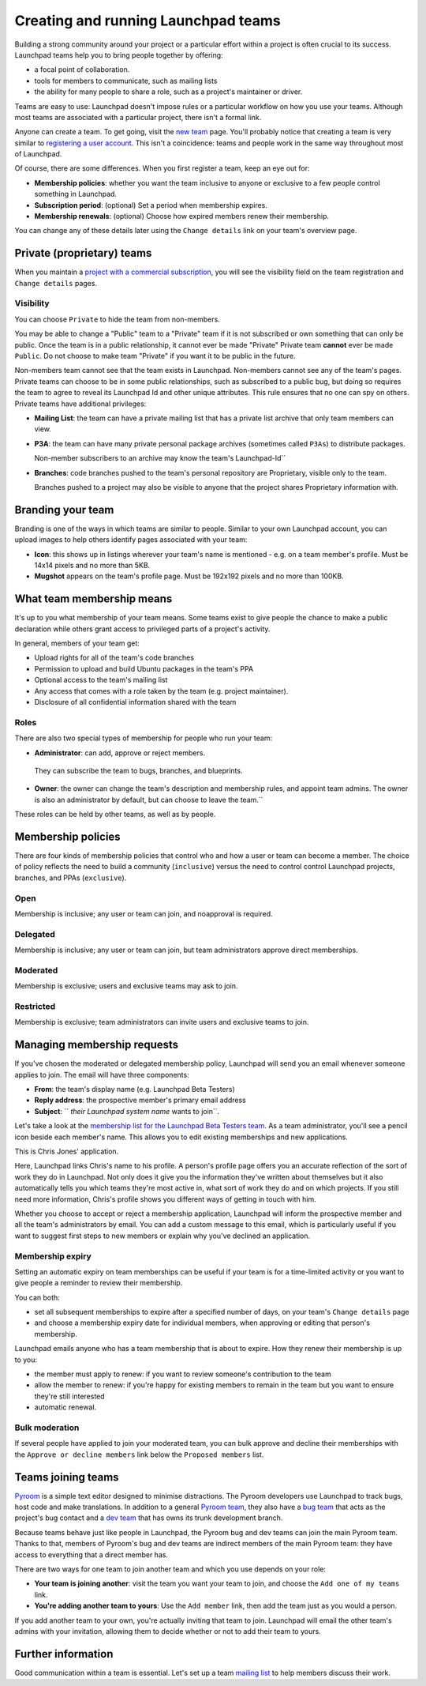 Creating and running Launchpad teams
====================================

Building a strong community around your project or a particular effort
within a project is often crucial to its success. Launchpad teams help
you to bring people together by offering:

-  a focal point of collaboration.
-  tools for members to communicate, such as mailing lists
-  the ability for many people to share a role, such as a project's
   maintainer or driver.

Teams are easy to use: Launchpad doesn't impose rules or a particular
workflow on how you use your teams. Although most teams are associated
with a particular project, there isn't a formal link.

Anyone can create a team. To get going, visit the `new
team <https://launchpad.net/people/+newteam>`__ page. You'll probably
notice that creating a team is very similar to `registering a user
account <YourAccount/NewAccount>`__. This isn't a coincidence: teams and
people work in the same way throughout most of Launchpad.

Of course, there are some differences. When you first register a team,
keep an eye out for:

-  **Membership policies**: whether you want the team inclusive to
   anyone or exclusive to a few people control something in Launchpad.
-  **Subscription period**: (optional) Set a period when membership
   expires.
-  **Membership renewals**: (optional) Choose how expired members renew
   their membership.

You can change any of these details later using the ``Change
details`` link on your team's overview page.

Private (proprietary) teams
---------------------------

When you maintain a `project with a commercial
subscription <CommercialHosting>`__, you will see the visibility field
on the team registration and ``Change details`` pages.

Visibility
~~~~~~~~~~
You can choose ``Private`` to hide the team from non-members.

You may be able to change a "Public" team to a "Private" team if it is
not subscribed or own something that can only be public. Once the team
is in a public relationship, it cannot ever be made "Private" Private
team **cannot** ever be made ``Public``. Do not choose to make team
"Private" if you want it to be public in the future.

Non-members team cannot see that the team exists in Launchpad.
Non-members cannot see any of the team's pages. Private teams can choose
to be in some public relationships, such as subscribed to a public bug,
but doing so requires the team to agree to reveal its Launchpad Id and
other unique attributes. This rule ensures that no one can spy on
others. Private teams have additional privileges:

-  **Mailing List**: the team can have a private mailing list that has a
   private list archive that only team members can view.
-  **P3A**: the team can have many private personal package archives
   (sometimes called ``P3As``) to distribute packages.
   
   Non-member subscribers to an archive may know the team's Launchpad-Id``

-  **Branches**: code branches pushed to the team's personal repository
   are Proprietary, visible only to the team.
   
   Branches pushed to a project may also be visible to anyone that the project shares Proprietary information with.

Branding your team
------------------

Branding is one of the ways in which teams are similar to people.
Similar to your own Launchpad account, you can upload images to help
others identify pages associated with your team:

-  **Icon**: this shows up in listings wherever your team's name is
   mentioned - e.g. on a team member's profile. Must be 14x14 pixels and
   no more than 5KB.
-  **Mugshot** appears on the team's profile page. Must be 192x192
   pixels and no more than 100KB.

What team membership means
--------------------------

It's up to you what membership of your team means. Some teams exist to
give people the chance to make a public declaration while others grant
access to privileged parts of a project's activity.

In general, members of your team get:

-  Upload rights for all of the team's code branches
-  Permission to upload and build Ubuntu packages in the team's PPA
-  Optional access to the team's mailing list
-  Any access that comes with a role taken by the team (e.g. project
   maintainer).
-  Disclosure of all confidential information shared with the team

Roles
~~~~~

There are also two special types of membership for people who run your
team:

-  **Administrator**: can add, approve or reject members.
  They can subscribe the team to bugs, branches, and blueprints.

-  **Owner**: the owner can change the team's description and membership
   rules, and appoint team admins. The owner is also an administrator by default,
   but can choose to leave the team.``

These roles can be held by other teams, as well as by people.

Membership policies
-------------------

There are four kinds of membership policies that control who and how a user
or team can become a member. The choice of policy reflects the need to
build a community (``inclusive``) versus the need to control control
Launchpad projects, branches, and PPAs (``exclusive``).

Open
~~~~

Membership is inclusive; any user or team can join, and noapproval is required.

Delegated
~~~~~~~~~

Membership is inclusive; any user or team can join, but team administrators
approve direct memberships.

Moderated
~~~~~~~~~

Membership is exclusive; users and exclusive teams may ask to join.

Restricted
~~~~~~~~~~

Membership is exclusive; team administrators can invite users and
exclusive teams to join.

Managing membership requests
----------------------------

If you've chosen the moderated or delegated membership policy, Launchpad
will send you an email whenever someone applies to join. The email will
have three components:

-  **From**: the team's display name (e.g. Launchpad Beta Testers)
-  **Reply address**: the prospective member's primary email address
-  **Subject**: `` `their Launchpad system name` wants to join``.

Let's take a look at the `membership list for the Launchpad Beta Testers
team <https://launchpad.net/~launchpad-beta-testers/+members>`__. As a
team administrator, you'll see a pencil icon beside each member's name.
This allows you to edit existing memberships and new applications.

This is Chris Jones' application.

Here, Launchpad links Chris's name to his profile. A person's profile
page offers you an accurate reflection of the sort of work they do in
Launchpad. Not only does it give you the information they've written
about themselves but it also automatically tells you which teams they're
most active in, what sort of work they do and on which projects. If you
still need more information, Chris's profile shows you different ways of
getting in touch with him.

Whether you choose to accept or reject a membership application,
Launchpad will inform the prospective member and all the team's
administrators by email. You can add a custom message to this email,
which is particularly useful if you want to suggest first steps to new
members or explain why you've declined an application.

Membership expiry
~~~~~~~~~~~~~~~~~

Setting an automatic expiry on team memberships can be useful if your
team is for a time-limited activity or you want to give people a
reminder to review their membership.

You can both:

-  set all subsequent memberships to expire after a specified number of
   days, on your team's ``Change details`` page
-  and choose a membership expiry date for individual members, when
   approving or editing that person's membership.

Launchpad emails anyone who has a team membership that is about to
expire. How they renew their membership is up to you:

-  the member must apply to renew: if you want to review someone's
   contribution to the team
-  allow the member to renew: if you're happy for existing members to
   remain in the team but you want to ensure they're still interested
-  automatic renewal.

Bulk moderation
~~~~~~~~~~~~~~~

If several people have applied to join your moderated team, you can bulk
approve and decline their memberships with the ``Approve or decline
members`` link below the ``Proposed members`` list.

Teams joining teams
-------------------

`Pyroom <https://launchpad.net/pyroom>`__ is a simple text editor
designed to minimise distractions. The Pyroom developers use Launchpad
to track bugs, host code and make translations. In addition to a general
`Pyroom team <https://launchpad.net/~pyroom-team>`__, they also have a
`bug team <https://launchpad.net/~pyroom-bugsquad>`__ that acts as the
project's bug contact and a `dev
team <https://launchpad.net/~pyroom-dev>`__ that has owns its trunk
development branch.

Because teams behave just like people in Launchpad, the Pyroom bug and
dev teams can join the main Pyroom team. Thanks to that, members of
Pyroom's bug and dev teams are indirect members of the main Pyroom team:
they have access to everything that a direct member has.

There are two ways for one team to join another team and which you use
depends on your role:

-  **Your team is joining another**: visit the team you want your team
   to join, and choose the ``Add one of my teams`` link.
-  **You're adding another team to yours**: Use the ``Add member``
   link, then add the team just as you would a person.

If you add another team to your own, you're actually inviting that team
to join. Launchpad will email the other team's admins with your
invitation, allowing them to decide whether or not to add their team to
yours.

Further information
-------------------

Good communication within a team is essential. Let's set up a team
`mailing list <Teams/MailingLists>`__ to help members discuss their
work.